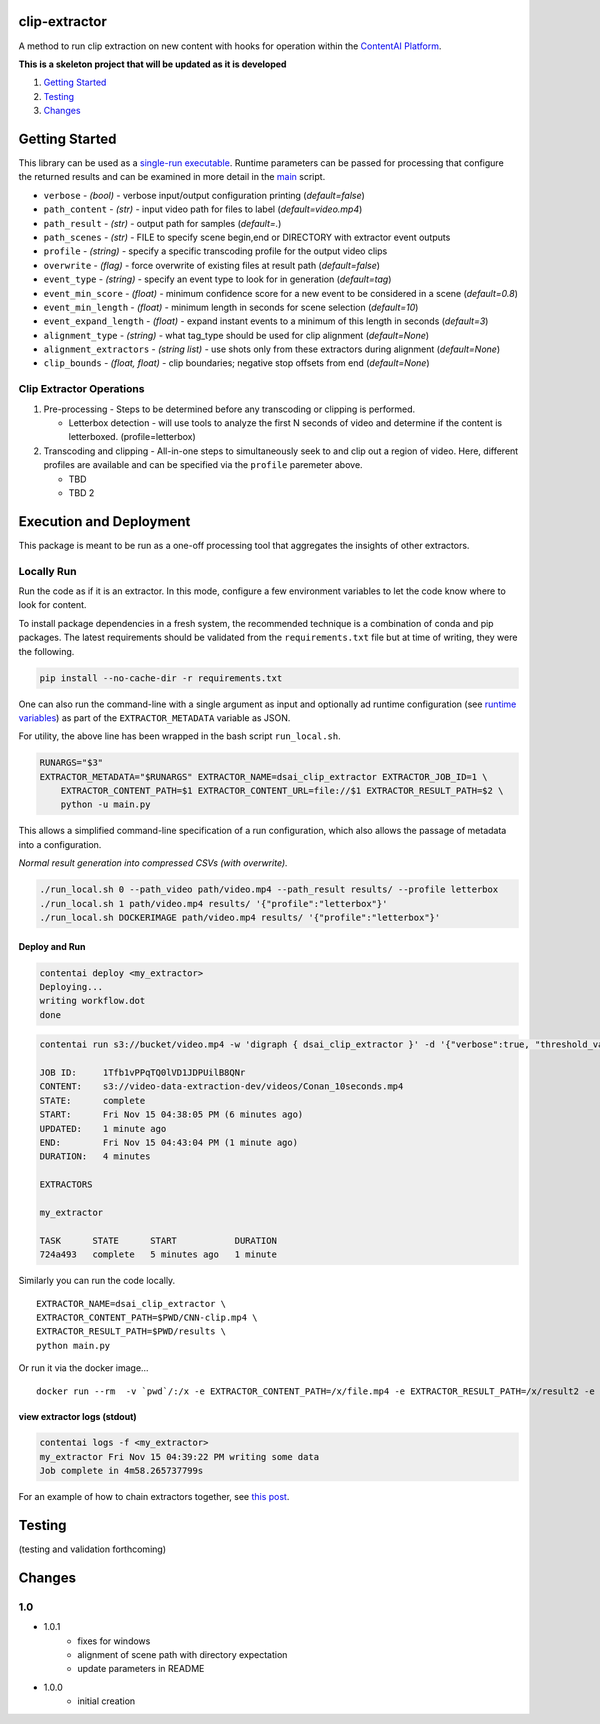 clip-extractor
==============

A method to run clip extraction on new content with hooks for
operation within the `ContentAI Platform <https://www.contentai.io>`__.

**This is a skeleton project that will be updated as it is developed**

.. image:: docs/clip_prep.jpg
   :width: 400


1. `Getting Started <#getting-started>`__
2. `Testing <#testing>`__
3. `Changes <#changes>`__

Getting Started
===============

This library can be used as a `single-run
executable <#contentai-standalone>`__. Runtime parameters can be passed
for processing that configure the returned results and can be examined in
more detail in the `main <main.py>`__ script.

-  ``verbose`` - *(bool)* - verbose input/output configuration printing (*default=false*)
-  ``path_content`` - *(str)* - input video path for files to label (*default=video.mp4*)
-  ``path_result`` - *(str)* - output path for samples (*default=.*)
-  ``path_scenes`` - *(str)* - FILE to specify scene begin,end or DIRECTORY with extractor event outputs
-  ``profile`` - *(string)* - specify a specific transcoding profile for the output video clips
-  ``overwrite`` - *(flag)* - force overwrite of existing files at result path  (*default=false*)
-  ``event_type`` - *(string)* - specify an event type to look for in generation (*default=tag*)
-  ``event_min_score`` - *(float)* - minimum confidence score for a new event to be considered in a scene (*default=0.8*)
-  ``event_min_length`` - *(float)* - minimum length in seconds for scene selection (*default=10*)
-  ``event_expand_length`` - *(float)* - expand instant events to a minimum of this length in seconds (*default=3*)
-  ``alignment_type`` - *(string)* - what tag_type should be used for clip alignment (*default=None*)
-  ``alignment_extractors`` - *(string list)* - use shots only from these extractors during alignment (*default=None*)
-  ``clip_bounds`` - *(float, float)* - clip boundaries; negative stop offsets from end (*default=None*)


Clip Extractor Operations
-------------------------

1. Pre-processing - Steps to be determined before any transcoding or clipping is performed.
   
   * Letterbox detection - will use tools to analyze the first N seconds of video and
     determine if the content is letterboxed.  (profile=letterbox)

2. Transcoding and clipping - All-in-one steps to simultaneously seek to and clip out a region
   of video.  Here, different profiles are available and can be specified via the ``profile`` 
   paremeter above.
   
   * TBD
   * TBD 2



Execution and Deployment
========================

This package is meant to be run as a one-off processing tool that
aggregates the insights of other extractors.

Locally Run
-----------

Run the code as if it is an extractor. In this mode, configure a few
environment variables to let the code know where to look for content.

To install package dependencies in a fresh system, the recommended
technique is a combination of conda and pip packages. The latest
requirements should be validated from the ``requirements.txt`` file but
at time of writing, they were the following.

.. code:: shell

   pip install --no-cache-dir -r requirements.txt 


One can also run the command-line with a single argument as input and
optionally ad runtime configuration (see `runtime
variables <#getting-started>`__) as part of the ``EXTRACTOR_METADATA``
variable as JSON.

For utility, the above line has been wrapped in the bash script
``run_local.sh``.

.. code:: shell

    RUNARGS="$3"
    EXTRACTOR_METADATA="$RUNARGS" EXTRACTOR_NAME=dsai_clip_extractor EXTRACTOR_JOB_ID=1 \
        EXTRACTOR_CONTENT_PATH=$1 EXTRACTOR_CONTENT_URL=file://$1 EXTRACTOR_RESULT_PATH=$2 \
        python -u main.py

This allows a simplified command-line specification of a run
configuration, which also allows the passage of metadata into a
configuration.

*Normal result generation into compressed CSVs (with overwrite).*

.. code:: shell

   ./run_local.sh 0 --path_video path/video.mp4 --path_result results/ --profile letterbox 
   ./run_local.sh 1 path/video.mp4 results/ '{"profile":"letterbox"}'
   ./run_local.sh DOCKERIMAGE path/video.mp4 results/ '{"profile":"letterbox"}'



Deploy and Run
~~~~~~~~~~~~~~

.. code:: shell

   contentai deploy <my_extractor>
   Deploying...
   writing workflow.dot
   done

.. code:: shell

   contentai run s3://bucket/video.mp4 -w 'digraph { dsai_clip_extractor }' -d '{"verbose":true, "threshold_value":0.0}'

   JOB ID:     1Tfb1vPPqTQ0lVD1JDPUilB8QNr
   CONTENT:    s3://video-data-extraction-dev/videos/Conan_10seconds.mp4
   STATE:      complete
   START:      Fri Nov 15 04:38:05 PM (6 minutes ago)
   UPDATED:    1 minute ago
   END:        Fri Nov 15 04:43:04 PM (1 minute ago)
   DURATION:   4 minutes 

   EXTRACTORS

   my_extractor

   TASK      STATE      START           DURATION
   724a493   complete   5 minutes ago   1 minute 

Similarly you can run the code locally.

::

   EXTRACTOR_NAME=dsai_clip_extractor \
   EXTRACTOR_CONTENT_PATH=$PWD/CNN-clip.mp4 \
   EXTRACTOR_RESULT_PATH=$PWD/results \
   python main.py

Or run it via the docker image…

::

   docker run --rm  -v `pwd`/:/x -e EXTRACTOR_CONTENT_PATH=/x/file.mp4 -e EXTRACTOR_RESULT_PATH=/x/result2 -e EXTRACTOR_METADATA='{"verbose":true, "threshold_value":0.0}' dsai_clip_extractor

view extractor logs (stdout)
~~~~~~~~~~~~~~~~~~~~~~~~~~~~

.. code:: shell

   contentai logs -f <my_extractor>
   my_extractor Fri Nov 15 04:39:22 PM writing some data
   Job complete in 4m58.265737799s

For an example of how to chain extractors together, see `this
post <extractor-chaining.md>`__.


Testing
=======

(testing and validation forthcoming)

Changes
=======

1.0
---

- 1.0.1
    - fixes for windows
    - alignment of scene path with directory expectation
    - update parameters in README

- 1.0.0
    - initial creation
